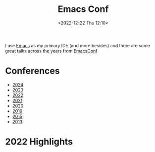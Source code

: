 :PROPERTIES:
:ID:       f76ac811-6c1a-4aa6-9492-8cbae7cb50ca
:mtime:    20241031080307 20231204134451 20230103103314 20221224191223
:ctime:    20221224191223
:END:
#+TITLE: Emacs Conf
#+DATE: <2022-12-22 Thu 12:10>
#+FILETAGS: emacs:conferences


I use [[id:754f25a5-3429-4504-8a17-4efea1568eba][Emacs]] as my primary IDE (and more besides) and there are some great talks across the years from [[https://emacsconf.org/][EmacsConf]]

* Conferences
+ [[https://emacsconf.org/2024/talks/][2024]]
+ [[https://emacsconf.org/2023/][2023]]
+ [[https://emacsconf.org/2022/][2022]]
+ [[https://emacsconf.org/2021/][2021]]
+ [[https://emacsconf.org/2020/][2020]]
+ [[https://emacsconf.org/2019/][2019]]
+ [[https://emacsconf.org/2015/][2015]]
+ [[https://emacsconf.org/2013/][2013]]

* 2022 Highlights
